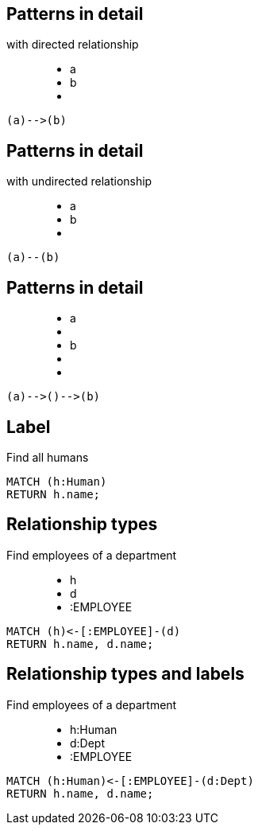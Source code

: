 == Patterns in detail

with directed relationship

++++
<figure class="graph-diagram">
  <ul class="graph-diagram-markup" data-internal-scale="10" data-external-scale="1">
    <li class="node" data-node-id="0" data-x="-50" data-y="-40">
      <span class="caption">a</span>
    </li>
    <li class="node" data-node-id="1" data-x="-20" data-y="-40">
      <span class="caption">b</span>
    </li>
    <li class="relationship" data-from="0" data-to="1"></li>
  </ul>
</figure>
++++

[source,cypher,options="step"]
----
(a)-->(b)
----

== Patterns in detail

with undirected relationship

++++
<figure class="graph-diagram">
  <ul class="graph-diagram-markup" data-internal-scale="10" data-external-scale="1">
    <li class="node" data-node-id="0" data-x="-50" data-y="-40">
      <span class="caption">a</span>
    </li>
    <li class="node" data-node-id="1" data-x="-20" data-y="-40">
      <span class="caption">b</span>
    </li>
    <li class="relationship" data-from="0" data-to="1" data-undirected="true"></li>
  </ul>
</figure>
++++

[source,cypher,options="step"]
----
(a)--(b)
----

== Patterns in detail

++++
<figure class="graph-diagram">
  <ul class="graph-diagram-markup" data-internal-scale="1.47" data-external-scale="1">
    <li class="node" data-node-id="1" data-x="-676" data-y="-19">
      <span class="caption">a</span>
    </li>
    <li class="node" data-node-id="2" data-x="-436.7494493341767" data-y="-19"></li>
    <li class="node" data-node-id="3" data-x="-203.94842072571268" data-y="-19">
      <span class="caption">b</span>
    </li>
    <li class="relationship" data-from="1" data-to="2"></li>
    <li class="relationship" data-from="2" data-to="3"></li>
  </ul>
</figure>
++++


[source,cypher,options="step"]
----
(a)-->()-->(b)
----

== Label

Find all humans

[source,cypher,options="step"]
----
MATCH (h:Human)
RETURN h.name;
----

== Relationship types

Find employees of a department

++++
<figure class="graph-diagram">
  <ul class="graph-diagram-markup" data-internal-scale="1.47" data-external-scale="1">
    <li class="node" data-node-id="1" data-x="-676" data-y="-19">
      <span class="caption">h</span>
    </li>
    <li class="node" data-node-id="2" data-x="-351.03516361989097" data-y="-19">
      <span class="caption">d</span>
    </li>
    <li class="relationship" data-from="2" data-to="1">
      <span class="type">:EMPLOYEE</span>
    </li>
  </ul>
</figure>
++++

[source,cypher,options="step"]
----
MATCH (h)<-[:EMPLOYEE]-(d)
RETURN h.name, d.name;
----

== Relationship types and labels

Find employees of a department

++++
<figure class="graph-diagram">
  <ul class="graph-diagram-markup" data-internal-scale="1.47" data-external-scale="0.5">
    <li class="node" data-node-id="1" data-x="-676" data-y="-19">
      <span class="caption">h:Human</span>
    </li>
    <li class="node" data-node-id="2" data-x="221.7539520263672" data-y="-19">
      <span class="caption">d:Dept</span>
    </li>
    <li class="relationship" data-from="2" data-to="1">
      <span class="type">:EMPLOYEE</span>
    </li>
  </ul>
</figure>
++++

[source,cypher,options="step"]
----
MATCH (h:Human)<-[:EMPLOYEE]-(d:Dept)
RETURN h.name, d.name;
----

